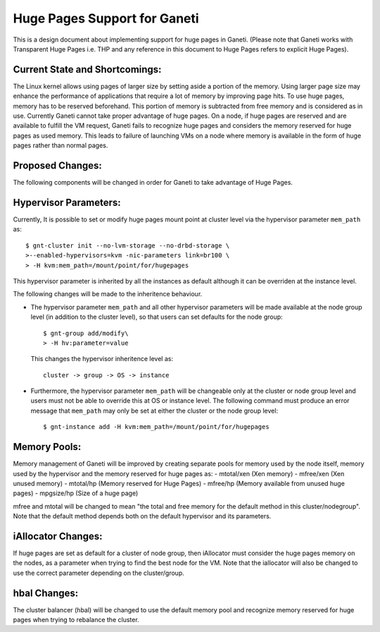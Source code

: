===============================
Huge Pages Support for Ganeti
===============================
This is a design document about implementing support for huge pages in
Ganeti. (Please note that Ganeti works with Transparent Huge Pages i.e.
THP and any reference in this document to Huge Pages refers to explicit
Huge Pages).

Current State and Shortcomings:
-------------------------------
The Linux kernel allows using pages of larger size by setting aside a
portion of the memory. Using larger page size may enhance the
performance of applications that require a lot of memory by improving
page hits. To use huge pages, memory has to be reserved beforehand. This
portion of memory is subtracted from free memory and is considered as in
use. Currently Ganeti cannot take proper advantage of huge pages. On a
node, if huge pages are reserved and are available to fulfill the VM
request, Ganeti fails to recognize huge pages and considers the memory
reserved for huge pages as used memory.  This leads to failure of
launching VMs on a node where memory is available in the form of huge
pages rather than normal pages.

Proposed Changes:
-----------------
The following components will be changed in order for Ganeti to take
advantage of Huge Pages.

Hypervisor Parameters:
----------------------
Currently, It is possible to set or modify huge pages mount point at
cluster level via the hypervisor parameter ``mem_path`` as::

	$ gnt-cluster init --no-lvm-storage --no-drbd-storage \
	>--enabled-hypervisors=kvm -nic-parameters link=br100 \
	> -H kvm:mem_path=/mount/point/for/hugepages

This hypervisor parameter is inherited by all the instances as
default although it can be overriden at the instance level.

The following changes will be made to the inheritence behaviour.

-  The hypervisor parameter   ``mem_path`` and all other hypervisor
   parameters will be made available at the node group level (in
   addition to the cluster level), so that users can set defaults for
   the node group::

	$ gnt-group add/modify\
	> -H hv:parameter=value

   This changes the hypervisor inheritence level as::

     cluster -> group -> OS -> instance

-  Furthermore, the hypervisor parameter ``mem_path`` will be changeable
   only at the cluster or node group level and users must not be able to
   override this at OS or instance level. The following command must
   produce an error message that ``mem_path`` may only be set at either
   the cluster or the node group level::

	$ gnt-instance add -H kvm:mem_path=/mount/point/for/hugepages

Memory Pools:
-------------
Memory management of Ganeti will be improved by creating separate pools
for memory used by the node itself, memory used by the hypervisor and
the memory reserved for huge pages as:
- mtotal/xen (Xen memory)
- mfree/xen (Xen unused memory)
- mtotal/hp (Memory reserved for Huge Pages)
- mfree/hp (Memory available from unused huge pages)
- mpgsize/hp (Size of a huge page)

mfree and mtotal will be changed to mean "the total and free memory for
the default method in this cluster/nodegroup". Note that the default
method depends both on the default hypervisor and its parameters.

iAllocator Changes:
-------------------
If huge pages are set as default for a cluster of node group, then
iAllocator must consider the huge pages memory on the nodes, as a
parameter when trying to find the best node for the VM.
Note that the iallocator will also be changed to use the correct
parameter depending on the cluster/group.

hbal Changes:
-------------
The cluster balancer (hbal) will be changed to use the default  memory
pool and  recognize memory reserved for huge pages when trying to
rebalance the cluster.

.. vim: set textwidth=72 :
.. Local Variables:
.. mode: rst
.. fill-column: 72
.. End:
